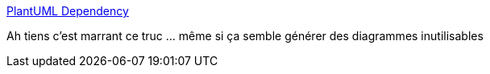 :jbake-type: post
:jbake-status: published
:jbake-title: PlantUML Dependency
:jbake-tags: uml,class,diagram,générateur,_mois_janv.,_année_2017
:jbake-date: 2017-01-02
:jbake-depth: ../
:jbake-uri: shaarli/1483346026000.adoc
:jbake-source: https://nicolas-delsaux.hd.free.fr/Shaarli?searchterm=http%3A%2F%2Fplantuml-depend.sourceforge.net%2Findex.html&searchtags=uml+class+diagram+g%C3%A9n%C3%A9rateur+_mois_janv.+_ann%C3%A9e_2017
:jbake-style: shaarli

http://plantuml-depend.sourceforge.net/index.html[PlantUML Dependency]

Ah tiens c'est marrant ce truc ... même si ça semble générer des diagrammes inutilisables
